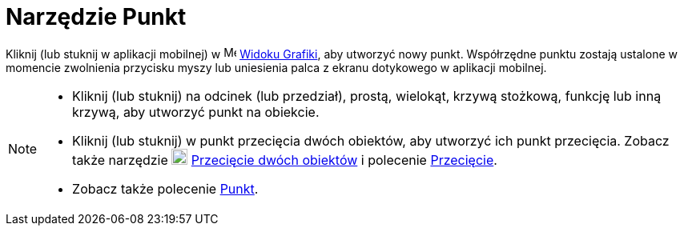 = Narzędzie Punkt
:page-en: tools/Point
ifdef::env-github[:imagesdir: /en/modules/ROOT/assets/images]

Kliknij (lub stuknij w aplikacji mobilnej) w image:16px-Menu_view_graphics.svg.png[Menu view graphics.svg,width=16,height=16]
xref:/Widok_Grafiki.adoc[Widoku Grafiki], aby utworzyć nowy punkt. Współrzędne punktu zostają ustalone w momencie zwolnienia 
przycisku myszy lub uniesienia palca z ekranu dotykowego w aplikacji mobilnej.

[NOTE]
====

* Kliknij (lub stuknij) na odcinek (lub przedział), prostą, wielokąt, krzywą stożkową, funkcję lub inną krzywą, aby utworzyć punkt na obiekcie.
* Kliknij (lub stuknij) w punkt przecięcia dwóch obiektów, aby utworzyć ich punkt przecięcia. Zobacz także narzędzie
image:20px-Mode_intersect.svg.png[Mode intersect.svg,width=20,height=20] xref:/tools/Przecięcie_dwóch_obiektów.adoc[Przecięcie dwóch obiektów] i 
polecenie xref:/commands/Przecięcie.adoc[Przecięcie].
* Zobacz także polecenie xref:/commands/Punkt.adoc[Punkt].

====
